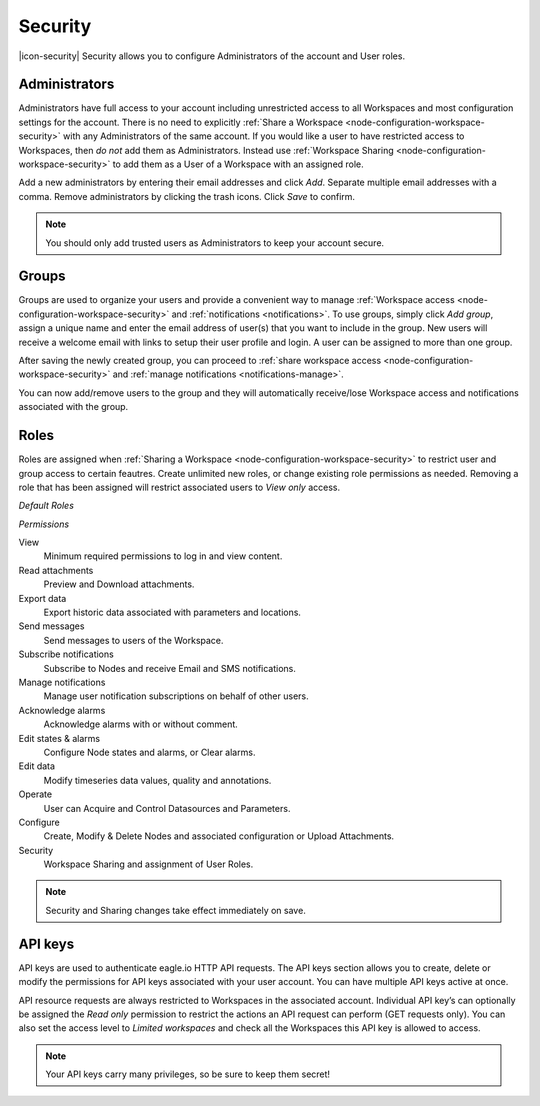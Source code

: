 Security
========

|icon-security| Security allows you to configure Administrators of the account and User roles.

.. only:: not latex

    |


.. _management-security-administrators:

Administrators
---------------

Administrators have full access to your account including unrestricted access to all Workspaces and most configuration settings for the account. There is no need to explicitly :ref:`Share a Workspace <node-configuration-workspace-security>` with any Administrators of the same account.
If you would like a user to have restricted access to Workspaces, then *do not* add them as Administrators. Instead use :ref:`Workspace Sharing <node-configuration-workspace-security>` to add them as a User of a Workspace with an assigned role.

Add a new administrators by entering their email addresses and click *Add*. Separate multiple email addresses with a comma. Remove administrators by clicking the trash icons. Click *Save* to confirm.

.. raw:: latex

    \vspace{-10pt}
    
.. only:: not latex

	.. image:: account_administrators.jpg
		:scale: 50 %

	| 

.. only:: latex

	| 

	.. image:: account_administrators.jpg

.. note:: 
	You should only add trusted users as Administrators to keep your account secure. 

.. only:: not latex

    |


.. _management-security-groups:

Groups
---------

Groups are used to organize your users and provide a convenient way to manage :ref:`Workspace access <node-configuration-workspace-security>` and :ref:`notifications <notifications>`. 
To use groups, simply click *Add group*, assign a unique name and enter the email address of user(s) that you want to include in the group. 
New users will receive a welcome email with links to setup their user profile and login. A user can be assigned to more than one group. 

After saving the newly created group, you can proceed to :ref:`share workspace access <node-configuration-workspace-security>` and :ref:`manage notifications <notifications-manage>`.

You can now add/remove users to the group and they will automatically receive/lose Workspace access and notifications associated with the group.

.. raw:: latex

    \vspace{-10pt}
    
.. only:: not latex

	.. image:: account_groups.jpg
		:scale: 50 %

	| 

.. only:: latex

	| 

	.. image:: account_groups.jpg


.. only:: not latex

    |


.. _management-security-userroles:

Roles
----------

Roles are assigned when :ref:`Sharing a Workspace <node-configuration-workspace-security>` to restrict user and group access to certain feautres.
Create unlimited new roles, or change existing role permissions as needed. 
Removing a role that has been assigned will restrict associated users to *View only* access.

*Default Roles*

.. only:: not latex

	.. image:: account_roles.jpg
		:scale: 50 %

	| 

.. only:: latex
	
	.. image:: account_roles.jpg
	

*Permissions*

View
	Minimum required permissions to log in and view content.

Read attachments
	Preview and Download attachments.

Export data
	Export historic data associated with parameters and locations.

Send messages
	Send messages to users of the Workspace.

Subscribe notifications
	Subscribe to Nodes and receive Email and SMS notifications.

Manage notifications
	Manage user notification subscriptions on behalf of other users.

Acknowledge alarms
	Acknowledge alarms with or without comment.

Edit states & alarms
	Configure Node states and alarms, or Clear alarms.

Edit data
	Modify timeseries data values, quality and annotations.

Operate
	User can Acquire and Control Datasources and Parameters.

Configure
	Create, Modify & Delete Nodes and associated configuration or Upload Attachments.

Security
	Workspace Sharing and assignment of User Roles.


.. note:: 
	Security and Sharing changes take effect immediately on save.

.. only:: not latex

    |


.. _management-security-apikeys:

API keys
----------

API keys are used to authenticate eagle.io HTTP API requests. The API keys section allows you to create, delete or modify the permissions for API keys associated with your user account. You can have multiple API keys active at once.

API resource requests are always restricted to Workspaces in the associated account. Individual API key’s can optionally be assigned the *Read only* permission to restrict the actions an API request can perform (GET requests only). 
You can also set the access level to *Limited workspaces* and check all the Workspaces this API key is allowed to access. 

.. raw:: latex

    \vspace{-10pt}
    
.. only:: not latex

	.. image:: account_apikeys.jpg
		:scale: 50 %

	| 

.. only:: latex

	| 

	.. image:: account_apikeys.jpg

.. note:: 
	Your API keys carry many privileges, so be sure to keep them secret!

.. raw:: latex

    \newpage
